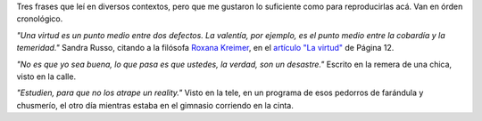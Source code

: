 .. title: Frases, tres
.. date: 2007-03-15 10:20:44
.. tags: citas

Tres frases que leí en diversos contextos, pero que me gustaron lo suficiente como para reproducirlas acá. Van en órden cronológico.

*"Una virtud es un punto medio entre dos defectos. La valentía, por ejemplo, es el punto medio entre la cobardía y la temeridad."* Sandra Russo, citando a la filósofa `Roxana Kreimer <http://www.filosofiaparalavida.com.ar/roxanakreimer.htm>`_, en el `artículo "La virtud" <http://www.pagina12.com.ar/diario/contratapa/13-79183-2007-01-17.html>`_ de Página 12.

*"No es que yo sea buena, lo que pasa es que ustedes, la verdad, son un desastre."* Escrito en la remera de una chica, visto en la calle.

*"Estudien, para que no los atrape un reality."* Visto en la tele, en un programa de esos pedorros de farándula y chusmerío, el otro día mientras estaba en el gimnasio corriendo en la cinta.

